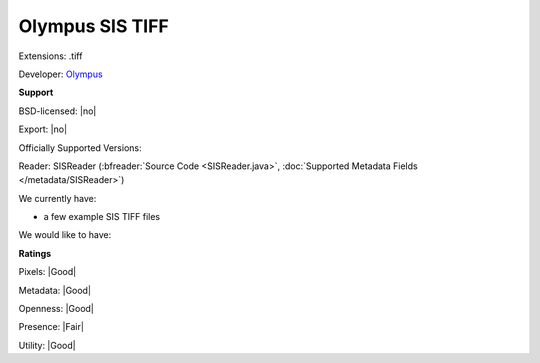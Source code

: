 .. index:: Olympus SIS TIFF
.. index:: .tiff

Olympus SIS TIFF
===============================================================================

Extensions: .tiff

Developer: `Olympus <http://www.olympus-sis.com/>`_


**Support**


BSD-licensed: |no|

Export: |no|

Officially Supported Versions: 

Reader: SISReader (:bfreader:`Source Code <SISReader.java>`, :doc:`Supported Metadata Fields </metadata/SISReader>`)




We currently have:

* a few example SIS TIFF files

We would like to have:


**Ratings**


Pixels: |Good|

Metadata: |Good|

Openness: |Good|

Presence: |Fair|

Utility: |Good|




